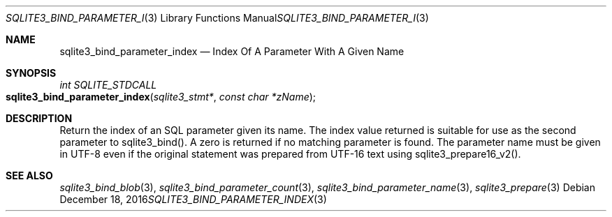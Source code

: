 .Dd December 18, 2016
.Dt SQLITE3_BIND_PARAMETER_INDEX 3
.Os
.Sh NAME
.Nm sqlite3_bind_parameter_index
.Nd Index Of A Parameter With A Given Name
.Sh SYNOPSIS
.Ft int SQLITE_STDCALL 
.Fo sqlite3_bind_parameter_index
.Fa "sqlite3_stmt*"
.Fa "const char *zName"
.Fc
.Sh DESCRIPTION
Return the index of an SQL parameter given its name.
The index value returned is suitable for use as the second parameter
to sqlite3_bind().
A zero is returned if no matching parameter is found.
The parameter name must be given in UTF-8 even if the original statement
was prepared from UTF-16 text using sqlite3_prepare16_v2().
.Pp
.Sh SEE ALSO
.Xr sqlite3_bind_blob 3 ,
.Xr sqlite3_bind_parameter_count 3 ,
.Xr sqlite3_bind_parameter_name 3 ,
.Xr sqlite3_prepare 3
